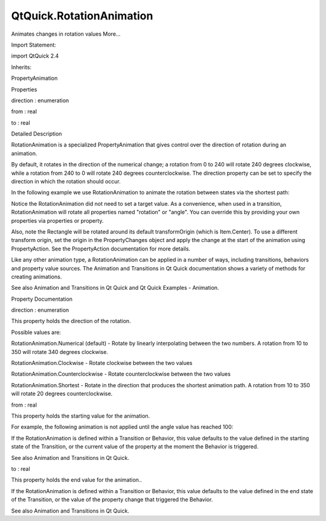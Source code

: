 QtQuick.RotationAnimation
=========================

.. raw:: html

   <p>

Animates changes in rotation values More...

.. raw:: html

   </p>

.. raw:: html

   <!-- @@@RotationAnimation -->

.. raw:: html

   <table class="alignedsummary">

.. raw:: html

   <tr>

.. raw:: html

   <td class="memItemLeft rightAlign topAlign">

Import Statement:

.. raw:: html

   </td>

.. raw:: html

   <td class="memItemRight bottomAlign">

import QtQuick 2.4

.. raw:: html

   </td>

.. raw:: html

   </tr>

.. raw:: html

   <tr>

.. raw:: html

   <td class="memItemLeft rightAlign topAlign">

Inherits:

.. raw:: html

   </td>

.. raw:: html

   <td class="memItemRight bottomAlign">

.. raw:: html

   <p>

PropertyAnimation

.. raw:: html

   </p>

.. raw:: html

   </td>

.. raw:: html

   </tr>

.. raw:: html

   </table>

.. raw:: html

   <ul>

.. raw:: html

   </ul>

.. raw:: html

   <h2 id="properties">

Properties

.. raw:: html

   </h2>

.. raw:: html

   <ul>

.. raw:: html

   <li class="fn">

direction : enumeration

.. raw:: html

   </li>

.. raw:: html

   <li class="fn">

from : real

.. raw:: html

   </li>

.. raw:: html

   <li class="fn">

to : real

.. raw:: html

   </li>

.. raw:: html

   </ul>

.. raw:: html

   <!-- $$$RotationAnimation-description -->

.. raw:: html

   <h2 id="details">

Detailed Description

.. raw:: html

   </h2>

.. raw:: html

   </p>

.. raw:: html

   <p>

RotationAnimation is a specialized PropertyAnimation that gives control
over the direction of rotation during an animation.

.. raw:: html

   </p>

.. raw:: html

   <p>

By default, it rotates in the direction of the numerical change; a
rotation from 0 to 240 will rotate 240 degrees clockwise, while a
rotation from 240 to 0 will rotate 240 degrees counterclockwise. The
direction property can be set to specify the direction in which the
rotation should occur.

.. raw:: html

   </p>

.. raw:: html

   <p>

In the following example we use RotationAnimation to animate the
rotation between states via the shortest path:

.. raw:: html

   </p>

.. raw:: html

   <pre class="qml">import QtQuick 2.0
   <span class="type"><a href="QtQuick.Item.md">Item</a></span> {
   <span class="name">width</span>: <span class="number">300</span>; <span class="name">height</span>: <span class="number">300</span>
   <span class="type"><a href="QtQuick.Rectangle.md">Rectangle</a></span> {
   <span class="name">id</span>: <span class="name">rect</span>
   <span class="name">width</span>: <span class="number">150</span>; <span class="name">height</span>: <span class="number">100</span>; <span class="name">anchors</span>.centerIn: <span class="name">parent</span>
   <span class="name">color</span>: <span class="string">&quot;red&quot;</span>
   <span class="name">antialiasing</span>: <span class="number">true</span>
   <span class="name">states</span>: <span class="name">State</span> {
   <span class="name">name</span>: <span class="string">&quot;rotated&quot;</span>
   <span class="type"><a href="QtQuick.PropertyChanges.md">PropertyChanges</a></span> { <span class="name">target</span>: <span class="name">rect</span>; <span class="name">rotation</span>: <span class="number">180</span> }
   }
   <span class="name">transitions</span>: <span class="name">Transition</span> {
   <span class="type"><a href="index.html">RotationAnimation</a></span> { <span class="name">duration</span>: <span class="number">1000</span>; <span class="name">direction</span>: <span class="name">RotationAnimation</span>.<span class="name">Counterclockwise</span> }
   }
   }
   <span class="type"><a href="QtQuick.MouseArea.md">MouseArea</a></span> { <span class="name">anchors</span>.fill: <span class="name">parent</span>; <span class="name">onClicked</span>: <span class="name">rect</span>.<span class="name">state</span> <span class="operator">=</span> <span class="string">&quot;rotated&quot;</span> }
   }</pre>

.. raw:: html

   <p>

Notice the RotationAnimation did not need to set a target value. As a
convenience, when used in a transition, RotationAnimation will rotate
all properties named "rotation" or "angle". You can override this by
providing your own properties via properties or property.

.. raw:: html

   </p>

.. raw:: html

   <p>

Also, note the Rectangle will be rotated around its default
transformOrigin (which is Item.Center). To use a different transform
origin, set the origin in the PropertyChanges object and apply the
change at the start of the animation using PropertyAction. See the
PropertyAction documentation for more details.

.. raw:: html

   </p>

.. raw:: html

   <p>

Like any other animation type, a RotationAnimation can be applied in a
number of ways, including transitions, behaviors and property value
sources. The Animation and Transitions in Qt Quick documentation shows a
variety of methods for creating animations.

.. raw:: html

   </p>

.. raw:: html

   <p>

See also Animation and Transitions in Qt Quick and Qt Quick Examples -
Animation.

.. raw:: html

   </p>

.. raw:: html

   <!-- @@@RotationAnimation -->

.. raw:: html

   <h2>

Property Documentation

.. raw:: html

   </h2>

.. raw:: html

   <!-- $$$direction -->

.. raw:: html

   <table class="qmlname">

.. raw:: html

   <tr valign="top" id="direction-prop">

.. raw:: html

   <td class="tblQmlPropNode">

.. raw:: html

   <p>

direction : enumeration

.. raw:: html

   </p>

.. raw:: html

   </td>

.. raw:: html

   </tr>

.. raw:: html

   </table>

.. raw:: html

   <p>

This property holds the direction of the rotation.

.. raw:: html

   </p>

.. raw:: html

   <p>

Possible values are:

.. raw:: html

   </p>

.. raw:: html

   <ul>

.. raw:: html

   <li>

RotationAnimation.Numerical (default) - Rotate by linearly interpolating
between the two numbers. A rotation from 10 to 350 will rotate 340
degrees clockwise.

.. raw:: html

   </li>

.. raw:: html

   <li>

RotationAnimation.Clockwise - Rotate clockwise between the two values

.. raw:: html

   </li>

.. raw:: html

   <li>

RotationAnimation.Counterclockwise - Rotate counterclockwise between the
two values

.. raw:: html

   </li>

.. raw:: html

   <li>

RotationAnimation.Shortest - Rotate in the direction that produces the
shortest animation path. A rotation from 10 to 350 will rotate 20
degrees counterclockwise.

.. raw:: html

   </li>

.. raw:: html

   </ul>

.. raw:: html

   <!-- @@@direction -->

.. raw:: html

   <table class="qmlname">

.. raw:: html

   <tr valign="top" id="from-prop">

.. raw:: html

   <td class="tblQmlPropNode">

.. raw:: html

   <p>

from : real

.. raw:: html

   </p>

.. raw:: html

   </td>

.. raw:: html

   </tr>

.. raw:: html

   </table>

.. raw:: html

   <p>

This property holds the starting value for the animation.

.. raw:: html

   </p>

.. raw:: html

   <p>

For example, the following animation is not applied until the angle
value has reached 100:

.. raw:: html

   </p>

.. raw:: html

   <pre class="qml"><span class="type"><a href="QtQuick.Item.md">Item</a></span> {
   <span class="name">states</span>: [
   <span class="comment">// ...</span>
   ]
   <span class="name">transition</span>: <span class="name">Transition</span> {
   <span class="type"><a href="index.html">RotationAnimation</a></span> { <span class="name">properties</span>: <span class="string">&quot;angle&quot;</span>; <span class="name">from</span>: <span class="number">100</span>; <span class="name">duration</span>: <span class="number">2000</span> }
   }
   }</pre>

.. raw:: html

   <p>

If the RotationAnimation is defined within a Transition or Behavior,
this value defaults to the value defined in the starting state of the
Transition, or the current value of the property at the moment the
Behavior is triggered.

.. raw:: html

   </p>

.. raw:: html

   <p>

See also Animation and Transitions in Qt Quick.

.. raw:: html

   </p>

.. raw:: html

   <!-- @@@from -->

.. raw:: html

   <table class="qmlname">

.. raw:: html

   <tr valign="top" id="to-prop">

.. raw:: html

   <td class="tblQmlPropNode">

.. raw:: html

   <p>

to : real

.. raw:: html

   </p>

.. raw:: html

   </td>

.. raw:: html

   </tr>

.. raw:: html

   </table>

.. raw:: html

   <p>

This property holds the end value for the animation..

.. raw:: html

   </p>

.. raw:: html

   <p>

If the RotationAnimation is defined within a Transition or Behavior,
this value defaults to the value defined in the end state of the
Transition, or the value of the property change that triggered the
Behavior.

.. raw:: html

   </p>

.. raw:: html

   <p>

See also Animation and Transitions in Qt Quick.

.. raw:: html

   </p>

.. raw:: html

   <!-- @@@to -->


